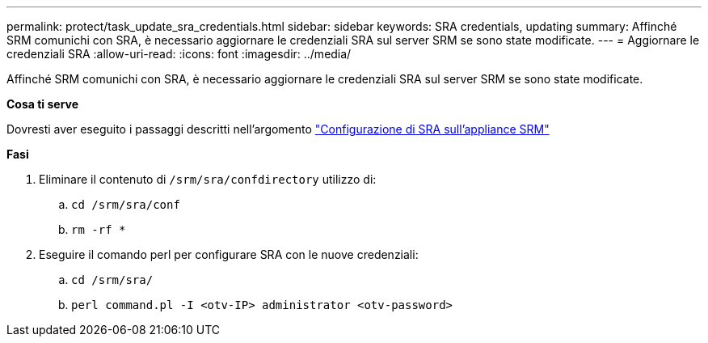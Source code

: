 ---
permalink: protect/task_update_sra_credentials.html 
sidebar: sidebar 
keywords: SRA credentials, updating 
summary: Affinché SRM comunichi con SRA, è necessario aggiornare le credenziali SRA sul server SRM se sono state modificate. 
---
= Aggiornare le credenziali SRA
:allow-uri-read: 
:icons: font
:imagesdir: ../media/


[role="lead"]
Affinché SRM comunichi con SRA, è necessario aggiornare le credenziali SRA sul server SRM se sono state modificate.

*Cosa ti serve*

Dovresti aver eseguito i passaggi descritti nell'argomento link:../protect/task_configure_sra_on_srm_appliance.html["Configurazione di SRA sull'appliance SRM"]

*Fasi*

. Eliminare il contenuto di `/srm/sra/confdirectory` utilizzo di:
+
.. `cd /srm/sra/conf`
.. `rm -rf *`


. Eseguire il comando perl per configurare SRA con le nuove credenziali:
+
.. `cd /srm/sra/`
.. `perl command.pl -I <otv-IP> administrator <otv-password>`



